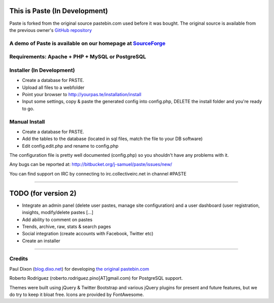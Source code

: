 ==============================
This is Paste (In Development)
==============================
Paste is forked from the original source pastebin.com used before it was bought.
The original source is available from the previous owner's `GitHub repository <https://github.com/lordelph/pastebin>`_

A demo of Paste is available on our homepage at `SourceForge <http://phpaste.sourceforge.net/demo>`_
======================================================================


.. image:: http://i.imgur.com/8fqrIan.png

Requirements: Apache + PHP + MySQL or PostgreSQL
================================================

Installer (In Development)
=========
* Create a database for PASTE.
* Upload all files to a webfolder
* Point your browser to http://yourpas.te/installation/install
* Input some settings, copy & paste the generated config into config.php, DELETE the install folder and you're ready to go.

Manual Install
==============
* Create a database for PASTE.
* Add the tables to the database (located in sql files, match the file to your DB software)
* Edit config.edit.php and rename to config.php

The configuration file is pretty well documented (config.php)
so you shouldn't have any problems with it.
  
Any bugs can be reported at:
http://bitbucket.org/j-samuel/paste/issues/new/

You can find support on IRC by connecting to irc.collectiveirc.net in channel #PASTE

-----------------------------------------------------------------------------------------------------

====================
TODO (for version 2)
====================
* Integrate an admin panel (delete user pastes, manage site configuration) and a user dashboard
  (user registration, insights, modify/delete pastes [...] 
* Add ability to comment on pastes
* Trends, archive, raw, stats & search pages
* Social integration (create accounts with Facebook, Twitter etc)
* Create an installer
	
-----------------------------------------------------------------------------------------------------

Credits
=======
Paul Dixon (`blog.dixo.net <http://blox.dixo.net>`_) for developing `the original pastebin.com <https://github.com/lordelph/pastebin>`_

Roberto Rodríguez (roberto.rodriguez.pino[AT]gmail.com) for PostgreSQL support.

Themes were built using jQuery &  Twitter Bootstrap and various jQuery plugins for
present and future features, but we do try to keep it bloat free.
Icons are provided by FontAwesome.
